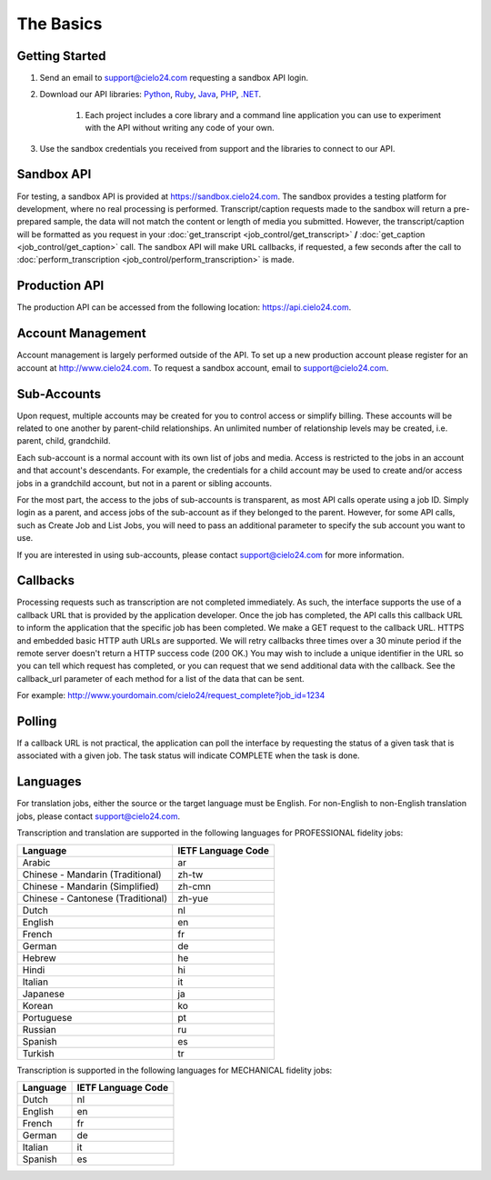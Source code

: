 The Basics
==========

Getting Started
---------------
#. Send an email to `support@cielo24.com <mailto:support@cielo24.com>`_ requesting a sandbox API login.

#. Download our API libraries: `Python <https://github.com/Cielo24/cielo24-python>`_, `Ruby <https://github.com/Cielo24/cielo24-ruby>`_, `Java <https://github.com/Cielo24/cielo24-java>`_, `PHP <https://github.com/Cielo24/cielo24-php>`_, `.NET <https://github.com/Cielo24/cielo24-dotnet>`_.

    #. Each project includes a core library and a command line application you can use to experiment with the API without writing any code of your own.

#. Use the sandbox credentials you received from support and the libraries to connect to our API.

Sandbox API
-----------
For testing, a sandbox API is provided at https://sandbox.cielo24.com.
The sandbox provides a testing platform for development, where no real processing is performed.
Transcript/caption requests made to the sandbox will return a pre-prepared sample, the data will not match the content or length of media you submitted.
However, the transcript/caption will be formatted as you request in your :doc:`get_transcript <job_control/get_transcript>` **/** :doc:`get_caption <job_control/get_caption>` call.
The sandbox API will make URL callbacks, if requested, a few seconds after the call to :doc:`perform_transcription <job_control/perform_transcription>` is made.

Production API
--------------
The production API can be accessed from the following location: https://api.cielo24.com.

Account Management
------------------

Account management is largely performed outside of the API. To set up a new production account please register for an account at http://www.cielo24.com.
To request a sandbox account, email to `support@cielo24.com <mailto:support@cielo24.com>`_.

Sub-Accounts
------------

Upon request, multiple accounts may be created for you to control access or simplify billing.
These accounts will be related to one another by parent-child relationships.
An unlimited number of relationship levels may be created, i.e. parent, child, grandchild.

Each sub-account is a normal account with its own list of jobs and media.
Access is restricted to the jobs in an account and that account's descendants.
For example, the credentials for a child account may be used to create and/or access jobs in a grandchild account, but not in a parent or sibling accounts.

For the most part, the access to the jobs of sub-accounts is transparent, as most API calls operate using a job ID.
Simply login as a parent, and access jobs of the sub-account as if they belonged to the parent.
However, for some API calls, such as Create Job and List Jobs, you will need to pass an additional
parameter to specify the sub account you want to use.

If you are interested in using sub-accounts, please contact support@cielo24.com for more information.

.. _callbacks-label:

Callbacks
---------

Processing requests such as transcription are not completed immediately.
As such, the interface supports the use of a callback URL that is provided by the application developer.
Once the job has completed, the API calls this callback URL to inform the application that the specific job has been completed.
We make a GET request to the callback URL. HTTPS and embedded basic HTTP auth URLs are supported.
We will retry callbacks three times over a 30 minute period if the remote server doesn't return a HTTP success code (200 OK.)
You may wish to include a unique identifier in the URL so you can tell which request has completed, or you can request that we send additional data with the callback.
See the callback_url parameter of each method for a list of the data that can be sent.

For example: http://www.yourdomain.com/cielo24/request_complete?job_id=1234

Polling
-------

If a callback URL is not practical, the application can poll the interface by requesting the status of a given task that is associated with a given job. The task status will indicate COMPLETE when the task is done.

Languages
---------

For translation jobs, either the source or the target language must be English. For non-English to non-English translation jobs, please contact `support@cielo24.com <mailto:support@cielo24.com>`_.

Transcription and translation are supported in the following languages for PROFESSIONAL fidelity jobs:

+-------------------------------------+--------------------+
| Language                            | IETF Language Code |
+=====================================+====================+
| Arabic                              | ar                 |
+-------------------------------------+--------------------+
| Chinese - Mandarin (Traditional)    | zh-tw              |
+-------------------------------------+--------------------+
| Chinese - Mandarin (Simplified)     | zh-cmn             |
+-------------------------------------+--------------------+
| Chinese - Cantonese (Traditional)   | zh-yue             |
+-------------------------------------+--------------------+
| Dutch                               | nl                 |
+-------------------------------------+--------------------+
| English                             | en                 |
+-------------------------------------+--------------------+
| French                              | fr                 |
+-------------------------------------+--------------------+
| German                              | de                 |
+-------------------------------------+--------------------+
| Hebrew                              | he                 |
+-------------------------------------+--------------------+
| Hindi                               | hi                 |
+-------------------------------------+--------------------+
| Italian                             | it                 |
+-------------------------------------+--------------------+
| Japanese                            | ja                 |
+-------------------------------------+--------------------+
| Korean                              | ko                 |
+-------------------------------------+--------------------+
| Portuguese                          | pt                 |
+-------------------------------------+--------------------+
| Russian                             | ru                 |
+-------------------------------------+--------------------+
| Spanish                             | es                 |
+-------------------------------------+--------------------+
| Turkish                             | tr                 |
+-------------------------------------+--------------------+

Transcription is supported in the following languages for MECHANICAL fidelity jobs:

+---------------------+--------------------+
| Language            | IETF Language Code |
+=====================+====================+
| Dutch               | nl                 |
+---------------------+--------------------+
| English             | en                 |
+---------------------+--------------------+
| French              | fr                 |
+---------------------+--------------------+
| German              | de                 |
+---------------------+--------------------+
| Italian             | it                 |
+---------------------+--------------------+
| Spanish             | es                 |
+---------------------+--------------------+
